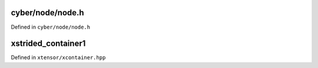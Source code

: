 .. Copyright (c) 2016, Johan Mabille, Sylvain Corlay and Wolf Vollprecht


cyber/node/node.h
==========

Defined in ``cyber/node/node.h``

.. doxygenclass:: apollo::cyber::Node
   :members:
   :project: cyberrt

xstrided_container1
==================

Defined in ``xtensor/xcontainer.hpp``

.. doxygenclass:: xt::xstrided_container
   :project: cyberrt
   :members:

